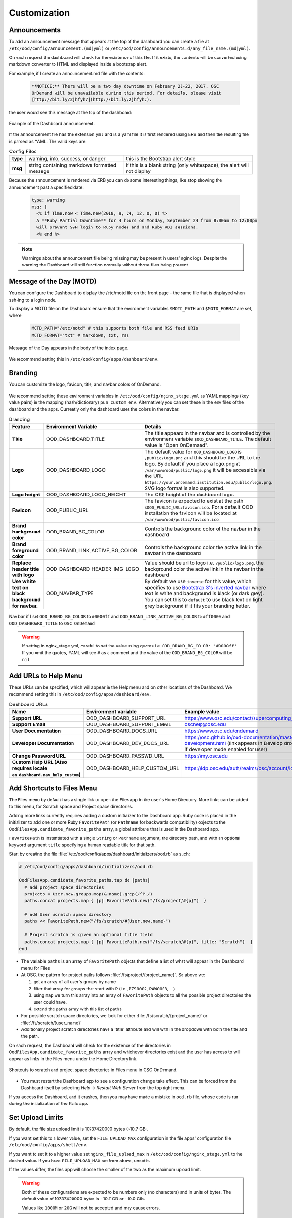 .. _customization:

Customization
=============


Announcements
-------------

To add an announcement message that appears at the top of the dashboard you can create a file at ``/etc/ood/config/announcement.(md|yml)`` or ``/etc/ood/config/announcements.d/any_file_name.(md|yml)``.

On each request the dashboard will check for the existence of this file. If it exists, the contents will be converted using markdown converter to HTML and displayed inside a bootstrap alert.

For example, if I create an announcement.md file with the contents:

   .. code-block:: md

      **NOTICE:** There will be a two day downtime on February 21-22, 2017. OSC
      OnDemand will be unavailable during this period. For details, please visit
      [http://bit.ly/2jhfyh7](http://bit.ly/2jhfyh7).

the user would see this message at the top of the dashboard:

.. figure:: /images/dashboard-announcement.png
   :align: center

   Example of the Dashboard announcement.

If the announcement file has the extension ``yml`` and is a yaml file it is first rendered using ERB and then the resulting file is parsed as YAML. The valid keys are:

.. list-table:: Config Files
   :stub-columns: 1

   * - type
     - warning, info, success, or danger
     - this is the Bootstrap alert style
   * - msg
     - string containing markdown formatted message
     - if this is a blank string (only whitespace), the alert will not display

Because the announcement is rendered via ERB you can do some interesting things, like stop showing the announcement past a specified date:

   .. code-block:: erb

      type: warning
      msg: |
        <% if Time.now < Time.new(2018, 9, 24, 12, 0, 0) %>
        A **Ruby Partial Downtime** for 4 hours on Monday, September 24 from 8:00am to 12:00pm
        will prevent SSH login to Ruby nodes and and Ruby VDI sessions.
        <% end %>

.. note:: Warnings about the announcement file being missing may be present in users' nginx logs. Despite the warning the Dashboard will still function normally without those files being present.

Message of the Day (MOTD)
-------------------------

You can configure the Dashboard to display the /etc/motd file on the front page - the same file that is displayed when ssh-ing to a login node.

To display a MOTD file on the Dashboard ensure that the environment variables ``$MOTD_PATH`` and ``$MOTD_FORMAT`` are set, where

   .. code-block:: sh

      MOTD_PATH="/etc/motd" # this supports both file and RSS feed URIs
      MOTD_FORMAT="txt" # markdown, txt, rss

.. figure:: /images/dashboard_motd.png
   :align: center

   Message of the Day appears in the body of the index page.

We recommend setting this in ``/etc/ood/config/apps/dashboard/env``.


Branding
-------------------

.. _branding:

You can customize the logo, favicon, title, and navbar colors of OnDemand.

.. figure:: /images/dashboard_branding_logo_and_colors.png
   :align: center


We recommend setting these environment variables in ``/etc/ood/config/nginx_stage.yml`` as YAML mappings (key value pairs) in the mapping (hash/dictionary) ``pun_custom_env``. Alternatively you can set these in the env files of the dashboard and the apps. Currently only the dashboard uses the colors in the navbar.


.. list-table:: Branding
   :header-rows: 1
   :stub-columns: 1

   * - Feature
     - Environment Variable
     - Details
   * - Title
     - OOD_DASHBOARD_TITLE
     - The title appears in the navbar and is controlled by the environment variable ``$OOD_DASHBOARD_TITLE``. The default value is "Open OnDemand".
   * - Logo
     - OOD_DASHBOARD_LOGO
     - The default value for ``OOD_DASHBOARD_LOGO`` is ``/public/logo.png`` and this should be the URL to the logo. By default if you place a logo.png at ``/var/www/ood/public/logo.png`` it will be accessible via the URL ``https://your.ondemand.institution.edu/public/logo.png``.  SVG logo format is also supported.
   * - Logo height
     - OOD_DASHBOARD_LOGO_HEIGHT
     - The CSS height of the dashboard logo.
   * - Favicon
     - OOD_PUBLIC_URL
     - The favicon is expected to exist at the path ``$OOD_PUBLIC_URL/favicon.ico``. For a default OOD installation the favicon will be located at ``/var/www/ood/public/favicon.ico``.
   * - Brand background color
     - OOD_BRAND_BG_COLOR
     - Controls the background color of the navbar in the dashboard
   * - Brand foreground color
     - OOD_BRAND_LINK_ACTIVE_BG_COLOR
     - Controls the background color the active link in the navbar in the dashboard
   * - Replace header title with logo
     - OOD_DASHBOARD_HEADER_IMG_LOGO
     - Value should be url to logo i.e. ``/public/logo.png``.  the background color the active link in the navbar in the dashboard
   * - Use white text on black background for navbar.
     - OOD_NAVBAR_TYPE
     - By default we use ``inverse`` for this value, which specifies to use `Bootstrap 3's inverted navbar <https://getbootstrap.com/docs/3.3/components/#navbar-inverted>`_ where text is white and background is black (or dark grey). You can set this to ``default`` to use black text on light grey background if it fits your branding better.


.. figure:: /images/dashboard_navbar_branding_bluered.png
   :align: center

   Nav bar if I set ``OOD_BRAND_BG_COLOR`` to ``#0000ff`` and ``OOD_BRAND_LINK_ACTIVE_BG_COLOR`` to ``#ff0000`` and ``OOD_DASHBOARD_TITLE`` to ``OSC OnDemand``


.. warning:: If setting in nginx_stage.yml, careful to set the value using quotes i.e. ``OOD_BRAND_BG_COLOR: '#0000ff'``. If you omit the quotes, YAML will see ``#`` as a comment and the value of the ``OOD_BRAND_BG_COLOR`` will be ``nil``



Add URLs to Help Menu
---------------------

These URLs can be specified, which will appear in the Help menu and on other locations of the Dashboard. We recommend setting this in ``/etc/ood/config/apps/dashboard/env``.

.. list-table:: Dashboard URLs
   :header-rows: 1
   :stub-columns: 1

   * - Name
     - Environment variable
     - Example value
   * - Support URL
     - OOD_DASHBOARD_SUPPORT_URL
     - https://www.osc.edu/contact/supercomputing_support
   * - Support Email
     - OOD_DASHBOARD_SUPPORT_EMAIL
     - oschelp@osc.edu
   * - User Documentation
     - OOD_DASHBOARD_DOCS_URL
     - https://www.osc.edu/ondemand
   * - Developer Documentation
     - OOD_DASHBOARD_DEV_DOCS_URL
     - https://osc.github.io/ood-documentation/master/app-development.html (link appears in Develop dropdown if developer mode enabled for user)
   * - Change Password URL
     - OOD_DASHBOARD_PASSWD_URL
     - https://my.osc.edu
   * - Custom Help URL (Also requires locale ``en.dashboard.nav_help_custom``)
     - OOD_DASHBOARD_HELP_CUSTOM_URL
     - https://idp.osc.edu/auth/realms/osc/account/identity


Add Shortcuts to Files Menu
---------------------------

.. _add-shortcuts-to-files-menu:

The Files menu by default has a single link to open the Files app in the user's
Home Directory. More links can be added to this menu, for Scratch space and
Project space directories.

Adding more links currently requires adding a custom initializer to the
Dashboard app. Ruby code is placed in the initializer to add one or more Ruby
``FavoritePath`` (or ``Pathname`` for backwards compatibility)  objects to the ``OodFilesApp.candidate_favorite_paths`` array, a
global attribute that is used in the Dashboard app.

``FavoritePath`` is instantiated with a single ``String`` or ``Pathname`` argument, the
directory path, and with an optional keyword argument ``title`` specifying a
human readable title for that path.

Start by creating the file
:file:`/etc/ood/config/apps/dashboard/initializers/ood.rb` as such:

.. code-block:: ruby

  # /etc/ood/config/apps/dashboard/initializers/ood.rb

  OodFilesApp.candidate_favorite_paths.tap do |paths|
    # add project space directories
    projects = User.new.groups.map(&:name).grep(/^P./)
    paths.concat projects.map { |p| FavoritePath.new("/fs/project/#{p}")  }

    # add User scratch space directory
    paths << FavoritePath.new("/fs/scratch/#{User.new.name}")

    # Project scratch is given an optional title field
    paths.concat projects.map { |p| FavoritePath.new("/fs/scratch/#{p}", title: "Scratch")  }
  end

- The variable ``paths`` is an array of ``FavoritePath`` objects that define a list
  of what will appear in the Dashboard menu for Files
- At OSC, the pattern for project paths follows
  :file:`/fs/project/{project_name}`. So above we:

  #. get an array of all user's groups by name
  #. filter that array for groups that start with ``P`` (i.e., ``PZS0002``,
     ``PAW0003``, ...)
  #. using ``map`` we turn this array into an array of ``FavoritePath`` objects to
     all the possible project directories the user could have.
  #. extend the paths array with this list of paths

- For possible scratch space directories, we look for either
  :file:`/fs/scratch/{project_name}` or :file:`/fs/scratch/{user_name}`
- Additionally project scratch directories have a 'title' attribute and will
  with in the dropdown with both the title and the path.

On each request, the Dashboard will check for the existence of the directories
in ``OodFilesApp.candidate_favorite_paths`` array and whichever directories
exist and the user has access to will appear as links in the Files menu under
the Home Directory link.

.. figure:: /images/files_menu_shortcuts_osc.png
   :align: center

   Shortcuts to scratch and project space directories in Files menu in OSC OnDemand.

- You must restart the Dashboard app to see a configuration change take effect.
  This can be forced from the Dashboard itself by selecting
  *Help* → *Restart Web Server* from the top right menu.

If you access the Dashboard, and it crashes, then you may have made a mistake
in ``ood.rb`` file, whose code is run during the initialization of the Rails
app.

.. _set-upload-limits:

Set Upload Limits
-----------------

By default, the file size upload limit is 10737420000 bytes (~10.7 GB).

If you want set this to a lower value, set the ``FILE_UPLOAD_MAX`` configuration
in the file apps' configuration file ``/etc/ood/config/apps/shell/env``.

If you want to set it to a higher value set ``nginx_file_upload_max``
in ``/etc/ood/config/nginx_stage.yml`` to the desired value. If you have
``FILE_UPLOAD_MAX`` set from above, unset it.

If the values differ, the files app will choose the smaller of the two as the maximum
upload limit.

.. warning::
   Both of these configurations are expected to be numbers only (no characters)
   and in units of bytes. The default value of 10737420000 bytes is ~10.7 GB or ~10.0 Gib.

   Values like ``1000M`` or ``20G`` will not be accepted and may cause errors.

If you want to disable file upload altogether, set ``FILE_UPLOAD_MAX`` to 0 and leave
the ``nginx_file_upload_max`` configuration alone (or comment it out so the default
is used).

Whitelist Directories
---------------------

By setting a colon delimited WHITELIST_PATH environment variable, the Job Composer, File Editor, and Files app respect the whitelist in the following manner:

1. Users will be prevented from navigating to, uploading or downloading, viewing, editing files that is not an eventual child of the whitelisted paths
2. Users will be prevented from copying a template directory from an arbitrary path in the Job Composer if the arbitrary path that is not an eventual child of the whitelisted paths
3. Users should not be able to get around this using symlinks

We recommend setting this environment variable in ``/etc/ood/config/nginx_stage.yml`` as a YAML mapping (key value pairs) in the mapping (hash/dictionary) ``pun_custom_env`` i.e. below would whitelist home directories, project space, and scratch space at OSC:

.. code:: yaml

   pun_custom_env:
     WHITELIST_PATH: "/users:/fs/project:/fs/scratch"

.. warning:: This is not yet used in production at OSC, so we consider this feature "experimental" for now.

.. warning:: This whitelist is not enforced across every action a user can take in an app (including the developer views in the Dashboard). Also, it is enforced via the apps themselves, which is not as robust as using cgroups on the PUN.

.. _set-default-ssh-host:

Set Default SSH Host
--------------------

.. warning::
   The shell app does not work out of the box because all SSH hosts have to be explicitly allowed
   through the allowlist (see the section below).

   Because there are no hosts configured, no hosts are allowed.

In ``/etc/ood/config/apps/shell/env`` set the env var ``OOD_DEFAULT_SSHHOST`` to change the default ssh host.
Since 1.8, there is no out of the box default (in previous versions it was 'localhost', but this has been removed).

This will control what host the shell app ssh's to when the URL accessed is ``/pun/sys/shell/ssh/default`` which is the URL other apps will use (unless there is context to specify the cluster to ssh to).

Since 1.8 you can also set the default ssh host in the cluster configuration as well. Simply add
default=true attribute to the login section like the example below.

.. code-block:: yaml

   # /etc/ood/config/clusters.d/my_cluster.yml
   ---
   v2:
     metadata:
       title: "My Cluster"
     login:
       host: "my_cluster.my_center.edu"
       default: true

.. _set-ssh-allowlist:

Set SSH Allowlist
-----------------

In 1.8 and above we stopped allowing ssh access by default.  Now you have explicitly set
what hosts users will be allowed to connect to in the shell application.

Every cluster configuration with ``v2.login.host`` that is not hidden (it has
``v2.metadata.hidden`` attribute set to true) will be added to this allowlist.

To add other hosts into the allow list (for example compute nodes) add the configuration
``OOD_SSHHOST_ALLOWLIST`` to the ``/etc/ood/config/apps/shell/env`` file.

This configuration is expected to be a colon (:) separated list of GLOBs.

Here's an example of of this configuration with three such GLOBs that allow for shell
access into any compute node in our three clusters.

.. code:: shell

  # /etc/ood/config/apps/shell/env
  OOD_SSHHOST_ALLOWLIST="r[0-1][0-9][0-9][0-9].ten.osc.edu:o[0-1][0-9][0-9][0-9].ten.osc.edu:p[0-1][0-9][0-9][0-9].ten.osc.edu"

Shell App SSH Command Wrapper
-----------------------------

.. _ssh-wrapper:

Since OOD 1.7 you can use an ssh wrapper script in the shell application instead of just the ssh command.

This is helpful when you pass add additional environment variable through ssh (``-o SendEnv=MY_ENV_VAR``) or ensure some ssh command options be used.

To use your ssh wrapper configure ``OOD_SSH_WRAPPER=/usr/bin/changeme`` to point to your script in ``/etc/ood/config/apps/shell/env``. Also be sure to make your script executable.

Here's a simple example of what a wrapper script could look like.

.. code:: shell

  #!/bin/bash

  args="-o SendEnv=MY_ENV_VAR"

  exec /usr/bin/ssh "$args" "$@"

Fix Unauthorized WebSocket Connection in Shell App
--------------------------------------------------

If you see a 401 error when attempting to launch a Shell app session, where the request URL starts with wss:// and the response header includes ``X-OOD-Failure-Reason: invalid origin``, you may need to set the ``OOD_SHELL_ORIGIN_CHECK`` configuration option.

There is a security feature that adds proper CSRF_ protection using both the Origin request header check and a CSRF_ token check.

The Origin check uses X-Forwarded-Proto_ and X-Forwarded-Host_ that Apache mod_proxy_ sets to build the string that is used to compare with the Origin request header the browser sends in the WebSocket upgrade request.

In some edge cases this string may not be correct, and as a result valid WebSocket connections will be denied. In this case you can either set ``OOD_SHELL_ORIGIN_CHECK`` env var to the correct https string, or disable the origin check altogether by setting ``OOD_SHELL_ORIGIN_CHECK=off`` (or any other value that does not start with "http") in the ``/etc/ood/config/apps/shell/env`` file.

Either way the CSRF token will still provide protection from this vulnerability.

.. code:: text

  # /etc/ood/config/apps/shell/env
  # to disable it, just configure it with something that doesn't start with http
  OOD_SHELL_ORIGIN_CHECK='off'

  # to change it simply specify the http(s) origin you want to verify against.
  OOD_SHELL_ORIGIN_CHECK='https://my.other.origin'

.. _CSRF: https://owasp.org/www-community/attacks/csrf
.. _X-Forwarded-Proto: https://developer.mozilla.org/en-US/docs/Web/HTTP/Headers/X-Forwarded-Proto
.. _X-Forwarded-Host: https://developer.mozilla.org/en-US/docs/Web/HTTP/Headers/X-Forwarded-Host
.. _mod_proxy: https://httpd.apache.org/docs/2.4/mod/mod_proxy.html

Custom Job Composer Templates
-----------------------------

Below explains how job templates work for the Job Composer and how you can add your own. `Here is an example of the templates we use at OSC for the various clusters we have <https://github.com/OSC/osc-ood-config/tree/5440c0c2f3e3d337df1b0306c9e9d5b80f97a7e4/ondemand.osc.edu/apps/myjobs/templates>`_


Job Templates Overview
......................

"Job Composer" attempts to model a simple but common workflow. When creating a new batch job to run a simulation a user may:

1. copy the directory of a job they already ran or an example job
2. edit the files
3. submit a new job

"Job Composer" implements these steps by providing the user job template directories and the ability to make copies of them: (1) Copy a directory, (2) Edit the files, and (3) Submit a new job.

1. Copy a directory of a job already ran or an example job

   1. User can create a new job from a "default" template. A custom default template can be defined at ``/etc/ood/config/apps/myjobs/templates/default`` or under the app deployment directory at ``/var/www/ood/apps/sys/myjobs/templates/default``. If no default template is specified, the default is ``/var/www/ood/apps/sys/myjobs/example_templates/torque``
   2. user can select a directory to copy from a list of "System" templates the admin copied to ``/etc/ood/config/apps/myjobs/templates`` or under the app deployment directory at ``/var/www/ood/apps/sys/myjobs/templates`` during installation
   3. user can select a directory to copy from a list of "User" templates that the user has copied to ``$HOME/ondemand/data/sys/myjobs/templates``
   4. user can select a job directory to copy that they already created through "Job Composer" from ``$HOME/ondemand/data/sys/myjobs/projects/default``

2. Edit the files

   1. user can open the copied job directory in the File Explorer and edit files using the File Editor

3. Submit a new job

   1. user can use the Job Options form specify which host to submit to, what file is the job script
   2. user can use the web interface to submit the job to the batch system
   3. after the job is completed, the user can open the directory in the file explorer to view results

Job Template Details
....................

A template consists of a folder and a `manifest.yml` file.

The folder contains files and scripts related to the job.

The manifest contains additional metadata about a job, such as a name, the default host, the submit script file name, and any notes about the template.

.. code:: yaml

    name: A Template Name
    host: ruby
    script: ruby.sh
    notes: Notes about the template, such as content and function.

In the event that a job is created from a template that is missing from the `manifest.yml`, "Job Composer" will assign the following default values:

- ``name`` The name of the template folder.
- ``host`` The cluster id of the first cluster with a valid resource_mgr listed in the OOD cluster config
- ``script`` The first ``.sh`` file appearing in the template folder.
- ``notes`` The path to the location where a template manifest should be located.

Job Composer Script Size Limit
------------------------------

Since 1.7 the Job composer shows users 'Suggested file(s)' and 'Other valid file(s)'. Other valid files are
_any_ files less than ``OOD_MAX_SCRIPT_SIZE_KB`` which defaults to 65 (meaning 65kb).

To reconfigure this, simply set the environment variable in the job composers' env file
``/etc/ood/config/apps/myjobs/env`` like so:

.. code:: sh

  # show any file less than or equal to 15 kb
  OOD_MAX_SCRIPT_SIZE_KB=15

Custom Error Page for Missing Home Directory on Launch
------------------------------------------------------

Some sites have the home directory auto-create on first ssh login, for example
via ``pam_mkhomedir.so``. This introduces a problem if users first access the system
through OnDemand, which expects the existence of a user’s home directory.

In OnDemand <= 1.3 if the user's home directory was missing a non-helpful single
string error would display. Now a friendly error page displays. This error page
can be customized by adding a custom one to ``/etc/ood/config/pun/html/missing_home_directory.html``.

The default error page looks like this:

.. figure:: /images/customization_homedirmissing_default.png
   :align: center

An example of a custom error page has been provided at ``/opt/ood/nginx_stage/html/missing_home_directory.html.example.pam_mkhomedir`` and can be copied to ``/etc/ood/config/pun/html/missing_home_directory.html``. This example directs the user to first click a link to open the shell app which will create the home directory. The shell app's default host must be configured to be a host that is appropriate for this purpose. The custom error page looks like this:

.. figure:: /images/customization_homedirmissing_pammkdir.png
   :align: center



See `this Discourse discussion <https://discourse.osc.edu/t/launching-ondemand-when-home-directory-does-not-exist/53/>`_ for details.

.. _dashboard-navbar-config:

Control Which Apps Appear in the Dashboard Navbar
-------------------------------------------------

Apps contain a manifest.yml file that specify things like the title, icon, category, and possibly subcategory. The Dashboard searchs the search paths for all the possible apps and uses the manifests of the apps it finds to build the navbar (navigation menu) at the top of the page. Apps are placed in the top level menus based on the category, and then in dropdown menu sections based on subcategory.

In OnDemand 1.3 and earlier, a Ruby array (``NavConfig.categories``) stored a whitelist of categories that could appear in the navbar. This whitelist acts both as a sort order for the top level menus of apps and a whitelist of which apps will appear in the menu. The only way to modify this whitelist is to do so in a Dashboard initializer. You would add a file ``/etc/ood/config/apps/dashboard/initializers/ood.rb`` and add this line:

.. code:: ruby

   NavConfig.categories << "Reports"


Then an app that specifies "Reports" as the category in the manifest would appear in the "Reports" menu.

In OnDemand 1.4 we changed the behavior by adding a new boolean variable ``NavConfig.categories_whitelist`` which defaults to false. If false, whitelist mode is disabled, and the ``NavConfig.categories`` only exists to act to enforce a sort order and all apps found with a valid category will be available to launch.

Below are different configuration options and the resulting navbar if you had installed:

- OnDemand with a cluster configured that accepts job submissions and shell access
- at least one interactive app
- at least one custom app that specifies "Reports" as the category

.. list-table:: Navbar Configuration
   :header-rows: 1

   * - Configuration
     - Resulting Navbar
     - Reason
   * - Default configuration
     - "Files", "Jobs", "Clusters", "Interactive Apps", "Reports"
     - whitelist mode is false, so whitelist now only enforces sort order
   * - ``NavConfig.categories_whitelist=true`` in ``/etc/ood/config/apps/dashboard/initializers/ood.rb``
     - "Files", "Jobs", "Clusters", "Interactive Apps"
     - whitelist mode is enabled and since "Reports" is not in the whitelist it is omitted
   * - ``NavConfig.categories=[]`` in ``/etc/ood/config/apps/dashboard/initializers/ood.rb``
     - "Clusters", "Files", "Interactive Apps", "Jobs", "Reports"
     - the app categories appear in alphabetical order since whitelist mode is disabled
   * - ``NavConfig.categories=[]`` and ``NavConfig.categories_whitelist=true`` in ``/etc/ood/config/apps/dashboard/initializers/ood.rb``
     - no app menus appear!
     - whitelist mode is enabled, so only apps in ``NavConfig.categories`` would appear, and since that is an empty list, no apps appear in the navbar

.. _customization_localization:

Customize Text in OnDemand
--------------------------

Using Rails support for Internationaliation (i18n), we have internationalized many strings in the Dashboard and the Job Composer apps.

Initial translation dictionary files with defaults that work well for OSC and using the English locale (``en``) have been added (``/var/www/ood/apps/sys/dashboard/config/locales/en.yml`` and ``/var/www/ood/apps/sys/myjobs/config/locales/en.yml``). Sites wishing to modify these strings in order to provide site specific replacements for English, or use a different locale altogether, should do the following:

#. Copy the translation dictionary file (or create a new file with the same stucture of the keys you want to modify) to ``/etc/ood/config/locales/en.yml`` and modify that copy.
#. If you want apps to look for these dictionary files in a different location than ``/etc/ood/config/locales/en.yml`` you can change the location by defining ``OOD_LOCALES_ROOT`` environment variable.
#. The default locale is "en". You can use a custom locale. For example, if you want the locale to be French, you can create a ``/etc/ood/config/locales/fr.yml`` and then configure the Dashboard to use this locale by setting the environment variable ``OOD_LOCALE=fr`` where the locale is just the name of the file without the extension. Do this in either the nginx_stage config or in the Dashboard and Job Composer env config file.

In each default translation dictionary file the values that are most site-specific (and thus relevant for change) appear at the top.

.. list-table:: OnDemand Locale Files
  :header-rows: 1
  :stub-columns: 1

  * - File path
    - App
    - Translation namespace
  * - ``/var/www/ood/apps/sys/dashboard/config/locales/en.yml``
    - `Dashboard`_
    - ``dashboard``
  * - ``/var/www/ood/apps/sys/myjobs/config/locales/en.yml``
    - `Job Composer`_
    - ``jobcomposer``
  * - ``/etc/ood/config/locales/en.yml``
    - All localizable apps will check this path, unless ``OOD_LOCALES_ROOT`` is set.
    - Any

.. warning::

  Translations have certain variables passed to them for example ``%{support_url}``. Those variables may be used or removed from the translation. Attempting to use a variable that is not available to the translation will crash the application.

.. note::

  Localization files are YAML documents; remember that YAML uses spaces for indentation NOT tabs per the `YAML spec`_.

.. note::

  OnDemand uses the convention that translations that accept HTML with be suffixed with ``_html``. Any other translation will be displayed as plain text.

.. Links for the OnDemand 1.7.0 release versions of these apps
.. _Dashboard: https://github.com/OSC/ondemand/blob/master/apps/dashboard/config/locales/en.yml
.. _Job Composer: https://github.com/OSC/ondemand/blob/master/apps/myjobs/config/locales/en.yml

.. _Yaml spec: https://yaml.org/spec/1.2/spec.html#id2777534

Change the Dashboard Tagline
............................

.. code-block:: yaml

   en:
     dashboard:
       welcome_html: |
         %{logo_img_tag}
         <p class="lead">OnDemand provides an integrated, single access point for all of your HPC resources.</p>
       motd_title: "Message of the Day"

The ``welcome_html`` interpolates the variable ``logo_img_tag`` with the default
logo, or the logo specified by the environment variable ``OOD_DASHBOARD_LOGO``.

You may omit this variable in the value you specify for ``welcome_html`` if you prefer.

Change quota messages in the Dashboard
.......................................

Two messages related to file system usage that sites may want to change:

  - ``quota_additional_message`` - gives the user advice on what to do if they see a quota warning
  - ``quota_reload_message`` - tells the user that they should reload the page to see their quota usage change, and by default also tells users that the quota values are updated every 5 minutes

Customize Text in the Job Composer's options form
.................................................

The OSC-default value for ``options_account_help`` says that the account field is optional unless a user is a member of multiple projects.

Items of note include what to call Accounts which might also be Charge Codes, or Projects. At OSC entering an account is optional unless a user is a member of multiple projects which is reflected in the default value for the string ``options_account_help``.

Disk Quota Warnings on Dashboard
--------------------------------

You can display warnings to users on the Dashboard if their
disk quota is nearing its limit. This requires an auto-updated (it is
recommended to update this file every **5 minutes** with a cronjob) JSON file
that lists all user quotas. The JSON schema for version `1` is given as:

.. code:: json

   {
     "version": 1,
     "timestamp": 1525361263,
     "quotas": [
       {
         ...
       },
       {
         ...
       }
     ]
   }

Where ``version`` defines the version of the JSON schema used, ``timestamp``
defines when this file was generated, and ``quotas`` is a list of quota objects
(see below).

You can configure the Dashboard to use this JSON file (or files) by setting the
environment variable ``OOD_QUOTA_PATH`` as a colon-delimited list of all JSON
file paths in the ``/etc/ood/config/apps/dashboard/env`` file. In addition to
pointing to files ``OOD_QUOTA_PATH`` may also contain HTTP(s) or FTP protocol
URLs. Colons used in URLs are correctly handled and are not treated as delimiters.

.. warning::

  Sites using HTTP(s) or FTP for their quota files may see slower dashboard load
  times, depending on the responsiveness of the server providing the quota file(s).

The default threshold for displaying the warning is at 95% (`0.95`), but this
can be changed with the environment variable ``OOD_QUOTA_THRESHOLD``.

An example is given as:

.. code:: sh

   # /etc/ood/config/apps/dashboard/env

   OOD_QUOTA_PATH="/path/to/quota1.json:https://example.com/quota2.json"
   OOD_QUOTA_THRESHOLD="0.80"


Individual User Quota
.....................

If the quota is defined as a ``user`` quota, then it applies to only disk
resources used by the user alone. This is the default type of quota object and
is given in the following format:


.. warning:: A block must be equal to 1 KB for proper conversions.


Individual Fileset Quota
........................

If the quota is defined as a ``fileset`` quota, then it applies to all disk
resources used underneath a given volume. This requires the object to be
repeated for **each user** that uses disk resources under this given volume.
The format is given as:

.. code:: json

   {
     "type": "fileset",
     "user": "user1",
     "path": "/path/to/volume2",
     "block_usage": 500,
     "total_block_usage": 1000,
     "block_limit": 2000,
     "file_usage": 1,
     "total_file_usage": 5,
     "file_limit": 10
   }

Where ``block_usage`` and ``file_usage`` are the disk resource usages attributed to
the specified user only.

.. note:: For each user with resources under this fileset, the above object will be repeated with just ``user``, ``block_usage``, and ``file_usage`` changing.


.. _balance-warnings-on-dashboard:

Balance Warnings on Dashboard
--------------------------------

You can display warnings to users on the Dashboard if their
resource balance is nearing its limit. This requires an auto-updated (it is
recommended to update this file daily with a cronjob) JSON file
that lists all user balances. The JSON schema for version `1` is given as:

.. code:: json

    {
      "version": 1,
      "timestamp": 1525361263,
      "config": {
        "unit": "RU",
        "project_type": "project"
      },
      "balances": [
        {
          ...
        },
        {
          ...
        }
      ]
    }

Where ``version`` defines the version of the JSON schema used, ``timestamp``
defines when this file was generated, and ``balances`` is a list of quota objects
(see below).

The value for ``config.unit`` defines the type of units for balances and
``config.project_type`` would be project, account, or group, etc.
Both values are used in locales and can be any string value.

You can configure the Dashboard to use this JSON file (or files) by setting the
environment variable ``OOD_BALANCE_PATH`` as a colon-delimited list of all JSON
file paths.

.. warning::

  Sites using HTTP(s) or FTP for their balance files may see slower dashboard load
  times, depending on the responsiveness of the server providing the quota file(s).

The default threshold for displaying the warning is at ``0``, but this
can be changed with the environment variable ``OOD_BALANCE_THRESHOLD``.

An example is given as:

.. code:: sh

   # /etc/ood/config/apps/dashboard/env

   OOD_BALANCE_PATH="/path/to/balance1.json:/path/to/balance2.json"
   OOD_BALANCE_THRESHOLD=1000

User Balance
............

If the balance is defined as a ``user`` balance, then it applies to only that user. Omit the ``project`` key:

.. code:: json

   {
     "user": "user1",
     "value": 10
   }

Project Balance
...............

If the balance is defined as a ``project`` balance, then it applies to a project/account/group, whatever is defined for ``config.project_type``:

.. code:: json

   {
     "user": "user1",
     "project": "project1",
     "value": 10
   }


.. _maintenance-mode:

Maintenance Mode
-----------------


As an administrator you may want to have some downtime of the Open OnDemand service for various reasons,
while still telling your customers that the downtime is expected.

You can do this by setting Open OnDemand in 'Maintenance Mode'. Apache will serve
``/var/www/ood/public/maintenance/index.html`` which you can change or brand to be your own. Changes
to this file will persist through upgrades.

Apache returns this html file and a 503 response code to all users who's IP does not match one of the
configured whitelist regular expressions.  The whitelist is to allow staff, localhost or a subset of
your users access while restricting others.

In this example we allow access to anyone from ``192.168.1..*`` which is the 192.168.1.0/24 CIDR and
the single IP '10.0.0.1'.

These are the settings you'll need for this functionality.

.. code:: yaml

  # /etc/ood/config/ood_portal.yml
  use_rewrites: true
  use_maintenance: true
  maintenance_ip_whitelist:
    # examples only! Your ip regular expressions will be specific to your site.
    - '192.168.1..*'
    - '10.0.0.1'

To start maintenance mode (and thus start serving this page) simply ``touch /etc/ood/maintenance.enable``
to create the necessary file. When your downtime is complete just remove the file and all the
traffic will be served normally again.  The existence of this file is what starts or stops maintenance
mode, not it's content, so you will not need to restart apache or modify it's config files for this to
take affect.


.. _grafana-support:

Grafana support
---------------

It's possible to display Grafana graphs within the ActiveJobs app when a user expands a given job.

Grafana must be configured to support embedded panels and at this time it is also required to have a anonymous organization.  Below are configuration options are needed to support displaying Grafana panels in ActiveJobs. Adjust `org_name` to match whatever organization you wish to be anonymous.

.. warning::

   Changing a Grafana install to support anonymous access can cause unintended consequences for how authenticated users interact with Grafana.
   It's recommended to test anonymous access on a non-production Grafana install if you do not already support anonymous access.

.. code:: shell

   [auth.anonymous]
   enabled = true
   org_name = Public
   org_role = Viewer

   [security]
   allow_embedding = true

The dashboard used by OSC is the `OnDemand Clusters <https://grafana.com/grafana/dashboards/12093>`_ dashboard.

Settings used to access Grafana are configured in the cluster config.  The following is an example from OSC:

.. code:: yaml

   custom:
     grafana:
       host: "https://grafana.osc.edu"
       orgId: 3
       dashboard:
         name: "ondemand-clusters"
         uid: "aaba6Ahbauquag"
         panels:
           cpu: 20
           memory: 24
       labels:
         cluster: "cluster"
         host: "host"
         jobid: "jobid"
       cluster_override: "mysite"

When viewing a dashboard in Grafana choose the panel you'd wish to display and select `Share`.
Then choose the `Embed` tab which will provide you with the iframe URL that will need to be generated within OnDemand.
The time ranges and values for labels (eg: `var-cluster=`) will be autofilled by OnDemand.

* ``orgId`` is the ``orgId`` query parameter
* The dashboard ``name`` is the last segment of the URI before query parameters
* The ``uid``` is the UID portion of URL that is unique to every dashboard
* The ``panelId`` query parameter will be used as the value for either ``cpu`` or ``memory`` depending on the panel you have selected
* The values for ``labels`` are how OnDemand maps labels in Grafana to values expected in OnDemand. The ``jobid`` key is optional, the others are required.
* The ``cluster_override`` can override the cluster name used to make requests to Grafana if the Grafana cluster name varies from OnDemand cluster name.

Disable Host Link in Batch Connect Session Card
-----------------------------------------------

Batch connect session cards like this have links to the compute node on which the job is currently running (highlighted).

.. figure:: /images/bc-card-w-hostlink.png
  :align: center

However, some sites may want to disable this feature because they do not allow ssh sessions on the compute
nodes.

To disable this, simply set the environment variable in the dashboards' env file
``/etc/ood/config/apps/dashboard/env`` to a falsy value (0, false, off).

.. code:: sh

  # don't show ssh link in batch connect card
  OOD_BC_SSH_TO_COMPUTE_NODE=off


.. _set-illegal-job-name-characters:

Set Illegal Job Name Characters
-------------------------------

If you encounter an issue in running batch connect applications complaining about invalid
job names like the error below.

``Unable to read script file because of error: ERROR! argument to -N option must not contain /``

To resolve this set ``OOD_JOB_NAME_ILLEGAL_CHARS`` to ``/`` for all OOD applications in the
``pun_custom_env`` attribute of the ``/etc/ood/config/nginx_stage.yml`` file.

.. code-block:: yaml

  # /etc/ood/config/nginx_stage.yml
  pun_custom_env:
    - OOD_JOB_NAME_ILLEGAL_CHARS: "/"

.. _customize_dex_theme:

Customize Dex Theme
-------------------

It's possible to use a customized theme when authenticating with Dex when using OnDemand's default authentication.
Refer to the upstream `Dex template docs`_ for additional information on templating Dex.

The simplest approach is to copy the OnDemand theme and make changes.  This is idea if you wish to make the following changes:

- Change navigation or login page logos
- Change favicon
- Change CSS styles

.. code-block:: sh

   cp -r /usr/share/ondemand-dex/web/themes/ondemand /usr/share/ondemand-dex/web/themes/mycenter

To update the theme you must modify ``/etc/ood/config/ood_portal.yml`` and regenerate the Dex configuration:

.. code-block:: yaml
   :emphasize-lines: 3-

   dex:
   # ...
     frontend:
       theme: mycenter

The default ``ondemand`` theme can also be configured using the following configuration keys within ``/etc/ood/config/ood_portal.yml``:

.. code-block:: yaml
   :emphasize-lines: 4-

   dex:
   # ...
     frontend:
       issuer: "MyCenter OnDemand"
       extra:
         navLogo: "/path/to/custom/nav-logo.png"
         loginLogo: "/path/to/custom/logo.png"
         loginTitle: "Log in with your Center username and password"
         loginButtonText: "Log in with your Center account"
         usernamePlaceholder: "center-username"
         passwordPlaceholder: "center-password"
         loginAlertMessage: "Login services will be down during center maintenance between 8:00 AM EST and 10:00 AM EST"
         loginAlertType: "warning"

Changes are applied by running ``update_ood_portal`` and restarting the ``ondemand-dex`` service.

.. code-block:: sh

   sudo /opt/ood/ood-portal-generator/sbin/update_ood_portal
   sudo systemctl restart ondemand-dex.service

.. _dex template docs: https://github.com/dexidp/dex/blob/master/Documentation/templates.md

.. _xdmod_integration:

XDMoD Integration (BETA)
------------------------

XDMoD Integration requires XDMoD 9+, OnDemand 1.8+, and the ability to facilitate single sign on between the two services. Currently this has been demonstrated to work using OpenID Connect via Keycloak as well as a modified instance of Dex Identity Provider to support sessions.

.. figure:: /images/customization_xdmod.png
   :align: center

   Example of XDMoD Job Efficiency reports in the OnDemand Dashboard.

Steps to enable the XDMoD reports in the OnDemand Dashboard:

#. Configure OnDemand with XDMoD host URL in PUN /etc/ood/config/nginx_stage.yml

   .. code-block:: yaml

      pun_custom_env:
        OOD_XDMOD_HOST: "https://xdmod.osc.edu"

#. Add OnDemand host as domain to XDMoD portal settings for CORS /etc/xdmod/portal_settings.ini

   .. code-block:: none

      domains = "https://ondemand.osc.edu"

#. Configure identity provider to include OnDemand host in HTTP Content-Security-Policy for frame-ancestors since OnDemand uses iFrames to trigger SSO with XDMoD when a user logs in

   .. code-block:: none

      frame-ancestors https://*.osc.edu 'self'

#. If you want the XDMoD links in the OnDemand Job Composer you also need to configure OnDemand with XDMoD resource id in each cluster config. For example, in the hpctoolset the resource_id for the hpc cluster is 1 in XDMoD, so we modify /etc/ood/config/clusters.d/hpc.yml to add a xdmod map to the custom map at the bottom of the file:

   .. code-block:: yaml
      :emphasize-lines: 10-

      v2:
       metadata:
         title: "HPC Cluster"
       login:
         host: "frontend"
       job:
         adapter: "slurm"
         cluster: "hpc"
         bin: "/usr/bin"
       custom:
         xdmod:
           resource_id: 1
